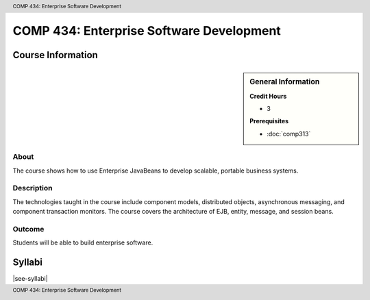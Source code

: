 .. header:: COMP 434: Enterprise Software Development
.. footer:: COMP 434: Enterprise Software Development

.. index::
    Enterprise Software Development
    Enterprise
    Software Development
    Graduate
    COMP 434

#########################################
COMP 434: Enterprise Software Development
#########################################

******************
Course Information
******************

.. sidebar:: General Information

    **Credit Hours**

    * 3

    **Prerequisites**

    * :doc:`comp313`

About
=====

The course shows how to use Enterprise JavaBeans to develop scalable, portable business systems.

Description
===========

The technologies taught in the course include component models, distributed objects, asynchronous messaging, and component transaction monitors. The course covers the architecture of EJB, entity, message, and session beans.

Outcome
=======

Students will be able to build enterprise software.

*******
Syllabi
*******

|see-syllabi|
